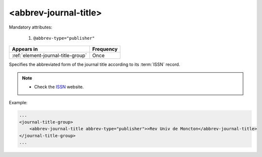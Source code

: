 .. _element-abbrev-journal-title:

<abbrev-journal-title>
======================

Mandatory attributes:

  1. ``@abbrev-type="publisher"``

+-------------------------------------+------------+
| Appears in                          | Frequency  |
+=====================================+============+
| :ref:`element-journal-title-group`  | Once       |
+-------------------------------------+------------+


Specifies the abbreviated form of the journal title according to its :term:`ISSN` record.

.. note:: 
 * Check the `ISSN <https://portal.issn.org/>`_ website.

Example:

.. code-block:: xml

    ...
    <journal-title-group>
        <abbrev-journal-title abbrev-type="publisher">>Rev Univ de Moncton</abbrev-journal-title>
    </journal-title-group>
    ...

.. {"reviewed_on": "20180427", "by": "fabio.batalha@erudit.org"}
